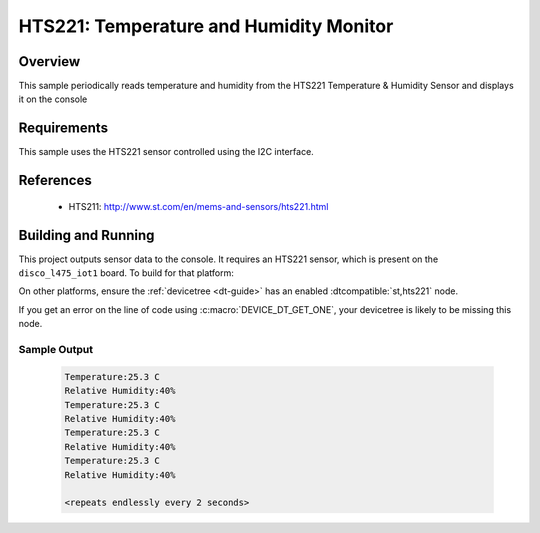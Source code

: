 .. _hts221:

HTS221: Temperature and Humidity Monitor
########################################

Overview
********
This sample periodically reads temperature and humidity from the HTS221
Temperature & Humidity Sensor and displays it on the console


Requirements
************

This sample uses the HTS221 sensor controlled using the I2C interface.

References
**********

 - HTS211: http://www.st.com/en/mems-and-sensors/hts221.html

Building and Running
********************

This project outputs sensor data to the console. It requires an HTS221 sensor,
which is present on the ``disco_l475_iot1`` board. To build for that platform:

.. zephyr-app-commands::
   :zephyr-app: samples/sensor/hts221
   :board: disco_l475_iot1
   :goals: build
   :compact:

On other platforms, ensure the :ref:`devicetree <dt-guide>` has an enabled
:dtcompatible:`st,hts221` node.

If you get an error on the line of code using :c:macro:`DEVICE_DT_GET_ONE`,
your devicetree is likely to be missing this node.

Sample Output
=============

 .. code-block:: console

    Temperature:25.3 C
    Relative Humidity:40%
    Temperature:25.3 C
    Relative Humidity:40%
    Temperature:25.3 C
    Relative Humidity:40%
    Temperature:25.3 C
    Relative Humidity:40%

    <repeats endlessly every 2 seconds>
